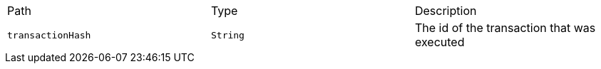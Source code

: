 |===
|Path|Type|Description
|`+transactionHash+`
|`+String+`
|The id of the transaction that was executed
|===
